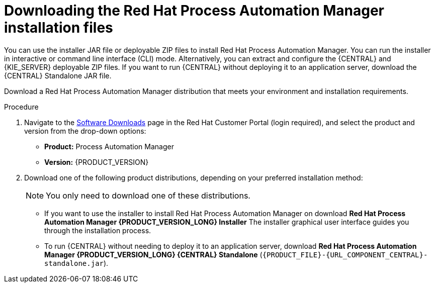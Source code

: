 [id='install-download-proc_{context}']
= Downloading the Red Hat Process Automation Manager installation files

You can use the installer JAR file or deployable ZIP files to install Red Hat Process Automation Manager. You can run the installer in interactive or command line interface (CLI) mode. Alternatively, you can extract and configure the {CENTRAL} and {KIE_SERVER} deployable ZIP files. If you want to run {CENTRAL} without deploying it to an application server, download the {CENTRAL} Standalone JAR file.

Download a Red Hat Process Automation Manager distribution that meets your environment and installation requirements.

.Procedure
. Navigate to the https://access.redhat.com/jbossnetwork/restricted/listSoftware.html[Software Downloads] page in the Red Hat Customer Portal (login required), and select the product and version from the drop-down options:

* *Product:* Process Automation Manager
* *Version:* {PRODUCT_VERSION}
. Download one of the following product distributions, depending on your preferred installation method:
+
[NOTE]
====
You only need to download one of these distributions.
====
* If you want to use the installer to install Red Hat Process Automation Manager on
ifeval::["{context}" == "install-on-eap"]
{EAP} {EAP_VERSION},
endif::[]
ifeval::["{context}" == "install-on-jws"]
{JWS},
endif::[]
 download *Red Hat Process Automation Manager {PRODUCT_VERSION_LONG} Installer*
ifdef::PAM[]
(`{PRODUCT_INIT}-installer-{PRODUCT_VERSION_LONG}.jar`).
endif::PAM[]
ifdef::DM[]
(`{PRODUCT_INIT}-installer-{PRODUCT_VERSION_LONG}.jar`).
endif::DM[]
The installer graphical user interface guides you through the installation process.
ifeval::["{context}" == "install-on-eap"]
* If you want to install Red Hat Process Automation Manager on {EAP} {EAP_VERSION} using the deployable ZIP files, download the following files:
ifdef::PAM[]
** *Red Hat Process Automation Manager {PRODUCT_VERSION_LONG} {KIE_SERVER} for All Supported EE8 Containers* (`{PRODUCT_FILE}-kie-server-ee8.zip`)
** *Red Hat Process Automation Manager {PRODUCT_VERSION_LONG} {CENTRAL} Deployable for EAP 7*
(`{PRODUCT_FILE}-{URL_COMPONENT_CENTRAL}-eap7-deployable.zip`)
** *Red Hat Process Automation Manager {PRODUCT_VERSION_LONG} Add Ons* (`{PRODUCT_FILE}-add-ons.zip`)
endif::PAM[]

ifdef::DM[]
** *Red Hat Process Automation Manager {PRODUCT_VERSION_LONG} {KIE_SERVER} for All Supported EE8 Containers* (`{PRODUCT_FILE}-kie-server-ee8.zip`)
** *Red Hat Process Automation Manager {PRODUCT_VERSION_LONG} {KIE_SERVER} Deployable for EAP 7*
(`{PRODUCT_FILE}-{URL_COMPONENT_CENTRAL}-eap7-deployable.zip`)
endif::DM[]

endif::[]
ifeval::["{context}" == "install-on-jws"]
ifdef::PAM[]
* To install {KIE_SERVER} on {JWS} using the deployable ZIP files, download the following files:
** *Red Hat Process Automation Manager {PRODUCT_VERSION_LONG} Add Ons* (`{PRODUCT_FILE}-add-ons.zip`)
** *Red Hat Process Automation Manager {PRODUCT_VERSION_LONG} Maven Repository* (`{PRODUCT_FILE}-maven-repository.zip`)
endif::PAM[]
ifdef::DM[]
* To install {KIE_SERVER} on {JWS} using the deployable ZIP file, download the *Red Hat Process Automation Manager {PRODUCT_VERSION_LONG} Add Ons* (`{PRODUCT_FILE}-add-ons.zip`) file.
+
The ZIP file does not require a graphical user interface.
endif::DM[]
endif::[]

ifeval::["{context}" == "install-on-tomcat"]
ifdef::PAM[]
* To install {KIE_SERVER} on {TOMCAT} using the deployable ZIP files, download the following files:
** *Red Hat Process Automation Manager {PRODUCT_VERSION_LONG} Add Ons* (`{PRODUCT_FILE}-add-ons.zip`)
** *Red Hat Process Automation Manager {PRODUCT_VERSION_LONG} Maven Repository* (`{PRODUCT_FILE}-maven-repository.zip`)
endif::PAM[]
ifdef::DM[]
* To install {KIE_SERVER} on {TOMCAT} using the deployable ZIP file, download the *Red Hat Process Automation Manager {PRODUCT_VERSION_LONG} Add Ons* (`{PRODUCT_FILE}-add-ons.zip`) file.
endif::DM[]
endif::[]


* To run {CENTRAL} without needing to deploy it to an application server, download *Red Hat Process Automation Manager {PRODUCT_VERSION_LONG} {CENTRAL} Standalone* (`{PRODUCT_FILE}-{URL_COMPONENT_CENTRAL}-standalone.jar`).

//ifdef::PAM[]
//* To install {CENTRAL} Monitoring, download *Red Hat Process Automation Manager {PRODUCT_VERSION_LONG} {CENTRAL} Monitoring*
//(`{PRODUCT_FILE}-monitoring-EE8.zip`).
//endif::PAM[]
